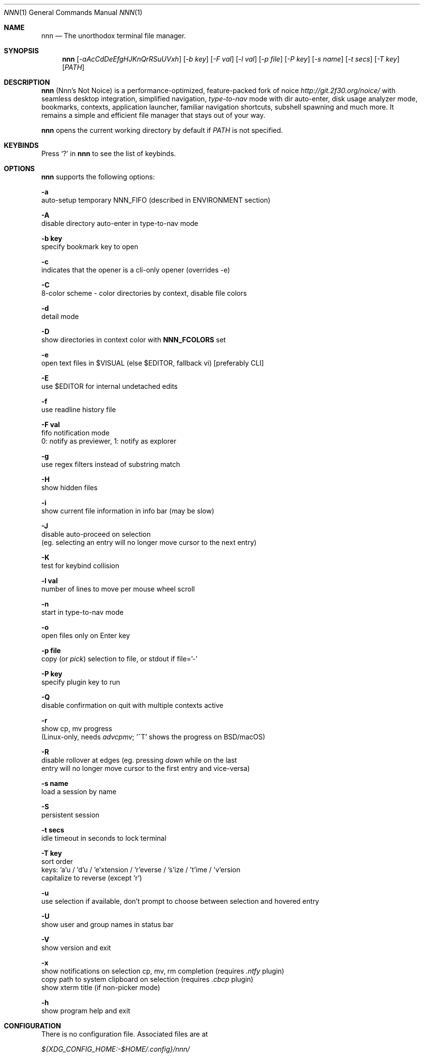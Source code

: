 .Dd Nov 23, 2021
.Dt NNN 1
.Os
.Sh NAME
.Nm nnn
.Nd The unorthodox terminal file manager.
.Sh SYNOPSIS
.Nm
.Op Ar -aAcCdDeEfgHJKnQrRSuUVxh
.Op Ar -b key
.Op Ar -F val
.Op Ar -l val
.Op Ar -p file
.Op Ar -P key
.Op Ar -s name
.Op Ar -t secs
.Op Ar -T key
.Op Ar PATH
.Sh DESCRIPTION
.Nm
.Pq Nnn's Not Noice
is a performance-optimized, feature-packed fork of noice
.Em http://git.2f30.org/noice/
with seamless desktop integration, simplified navigation,
.Em type-to-nav
mode with dir auto-enter, disk usage analyzer mode, bookmarks,
contexts, application launcher, familiar navigation shortcuts,
subshell spawning and much more. It remains a simple and
efficient file manager that stays out of your way.
.Pp
.Nm
opens the current working directory by default if
.Ar PATH
is not specified.
.Sh KEYBINDS
.Pp
Press
.Ql \&?
in
.Nm
to see the list of keybinds.
.Sh OPTIONS
.Pp
.Nm
supports the following options:
.Pp
.Fl a
        auto-setup temporary NNN_FIFO (described in ENVIRONMENT section)
.Pp
.Fl A
        disable directory auto-enter in type-to-nav mode
.Pp
.Fl "b key"
        specify bookmark key to open
.Pp
.Fl c
        indicates that the opener is a cli-only opener (overrides -e)
.Pp
.Fl C
        8-color scheme - color directories by context, disable file colors
.Pp
.Fl d
        detail mode
.Pp
.Fl D
        show directories in context color with \fBNNN_FCOLORS\fR set
.Pp
.Fl e
        open text files in $VISUAL (else $EDITOR, fallback vi) [preferably CLI]
.Pp
.Fl E
        use $EDITOR for internal undetached edits
.Pp
.Fl f
        use readline history file
.Pp
.Fl "F val"
        fifo notification mode
        0: notify as previewer, 1: notify as explorer
.Pp
.Fl g
        use regex filters instead of substring match
.Pp
.Fl H
        show hidden files
.Pp
.Fl i
        show current file information in info bar (may be slow)
.Pp
.Fl J
        disable auto-proceed on selection
        (eg. selecting an entry will no longer move cursor to the next entry)
.Pp
.Fl K
        test for keybind collision
.Pp
.Fl "l val"
        number of lines to move per mouse wheel scroll
.Pp
.Fl n
        start in type-to-nav mode
.Pp
.Fl o
        open files only on Enter key
.Pp
.Fl "p file"
        copy (or \fIpick\fR) selection to file, or stdout if file='-'
.Pp
.Fl "P key"
        specify plugin key to run
.Pp
.Fl Q
        disable confirmation on quit with multiple contexts active
.Pp
.Fl r
        show cp, mv progress
        (Linux-only, needs \fIadvcpmv\fR; '^T' shows the progress on BSD/macOS)
.Pp
.Fl R
        disable rollover at edges (eg. pressing \fIdown\fR while on the last
        entry will no longer move cursor to the first entry and vice\-versa)
.Pp
.Fl "s name"
        load a session by name
.Pp
.Fl S
        persistent session
.Pp
.Fl "t secs"
        idle timeout in seconds to lock terminal
.Pp
.Fl "T key"
        sort order
        keys: 'a'u / 'd'u / 'e'xtension / 'r'everse / 's'ize / 't'ime / 'v'ersion
        capitalize to reverse (except 'r')
.Pp
.Fl u
        use selection if available, don't prompt to choose between selection and hovered entry
.Pp
.Fl U
        show user and group names in status bar
.Pp
.Fl V
        show version and exit
.Pp
.Fl x
        show notifications on selection cp, mv, rm completion (requires \fI.ntfy\fR plugin)
        copy path to system clipboard on selection (requires \fI.cbcp\fR plugin)
        show xterm title (if non-picker mode)
.Pp
.Fl h
        show program help and exit
.Sh CONFIGURATION
There is no configuration file. Associated files are at
.Pp
.Pa ${XDG_CONFIG_HOME:-$HOME/.config}/nnn/
.Pp
Configuration is done using a few optional (set if you need) environment
variables. See ENVIRONMENT section.
.Pp
.Nm
uses \fIxdg-open\fR (on Linux), \fIopen(1)\fR (on macOS), \fIcygstart\fR on
(Cygwin) and \fIopen\fR on (Haiku) as the desktop opener. It's also possible
to specify a custom opener. See ENVIRONMENT section.
.Sh CONTEXTS
Open multiple locations with 4 contexts. The status is shown in the top left
corner:
.Pp
- the current context is in reverse video
.br
- other active contexts are underlined
.br
- rest are inactive
.Pp
A new context copies the state of the previous context. Each context can have
its own color. See ENVIRONMENT section.
.Sh SESSIONS
Sessions are a way to save and restore states of work. A session stores the
settings and contexts. Sessions can be loaded at runtime or with a program
option.
.Pp
- When a session is loaded at runtime, the last working state is saved
automatically to a dedicated "auto session" session file. Session option
\fIrestore\fR would restore the "auto session".
.br
- The persistent session option is global. If it is used, the last active session
will be updated with the final state at program quit.
.br
- The "auto session" is used in persistent session mode if no session is active.
.br
- Listing input stream and opening a bookmark by key have a higher priority to
session options (-s/-S).
.Pp
All the session files are located by session name in the directory
.Pp
\fB${XDG_CONFIG_HOME:-$HOME/.config}/nnn/sessions\fR
.Pp
"@" is the "auto session" file.
.Sh FILTERS
Filters are strings (or regex patterns) to find matching entries in the current
directory instantly (\fIsearch-as-you-type\fR). Matches are case-insensitive by
default. The last filter in each context is persisted at runtime or in saved
sessions.
.Pp
Special keys at filter prompt:
.Bd -literal
-------- + ---------------------------------------
  Key    |                Function
-------- + ---------------------------------------
 ^char   | Usual keybind functionality
 Esc     | Exit filter prompt but skip dir refresh
 Alt+Esc | Exit filter prompt and refresh dir
-------- + ---------------------------------------
.Ed
.Pp
Special keys at \fBempty filter prompt\fR:
.Bd -literal
------ + ---------------------------------------
  Key  |                Function
------ + ---------------------------------------
   ?   | Show help and config screen
   /   | Toggle between string and regex
   :   | Toggle case-sensitivity
  ^L   | Clear filter (\fIif prompt is non-empty\fR)
       | OR apply last filter
  Bksp | Stay at filter prompt and refresh dir
  Del  | Stay at filter prompt and refresh dir
------ + ---------------------------------------
.Ed
.Pp
Additional special keys at \fBempty filter prompt\fR
in \fBtype-to-nav\fR mode:
.Bd -literal
------ + ------------------------
  Key  |         Function
------ + ------------------------
   '   | Go to first non-dir file
   +   | Toggle auto-proceed on open
   ,   | Mark CWD
   -   | Go to last visited dir
   .   | Show hidden files
   ;   | Run a plugin by its key
   =   | Launch a GUI application
   >   | Export file list
   @   | Visit start dir
   ]   | Show command prompt
   `   | Visit /
   ~   | Go HOME
------ + ------------------------
.Ed
.Pp
Common regex use cases:
.Pp
(1) To list all matches starting with the filter expression,
    start the expression with a '^' (caret) symbol.
.br
(2) Type '\\.mkv' to list all MKV files.
.br
(3) Use '.*' to match any character (\fIsort of\fR fuzzy search).
.br
(4) Exclude filenames having 'nnn' (compiled with PCRE lib): '^(?!nnn)'
.Pp
In the \fItype-to-nav\fR mode directories are opened in filter
mode, allowing continuous navigation.
.br
When there's a unique match and it's a directory,
.Nm
auto enters it in this mode. Use the relevant program option to disable this
behaviour.
.Sh SELECTION
.Nm
allows file selection across directories and contexts!
.Pp
There are 3 groups of keybinds to add files to selection:
.Pp
(1) hovered file selection toggle
    - deselects if '+' is visible before the entry, else adds to selection
.br
(2) add a range of files to selection
    - repeat the range key on the same entry twice to clear selection completely
.br
(3) add all files in the current directory to selection
.Pp
A selection can be edited, copied, moved, removed, archived or linked.
.Pp
Absolute paths of the selected files are copied to \fB.selection\fR file in
the config directory. The selection file is shared between multiple program
instances. Selection from multiple instances are not merged. The last instance
writing to the file overwrites earlier contents. If you have 2 instances of
.Nm
\fIopen\fR in 2 panes of a terminal multiplexer, you can select in one pane and
use the selection in the other pane. The selection gets cleared in the
.Nm
instance where the selection was made on mv/rm (but not on cp).
.Pp
.Nm
clears the selection after a successful operation with the selection. Plugins
are allowed to define the behaviour individually.
.Pp
To edit the selection use the _edit selection_ key. Editing doesn't end the
selection mode. You can add more files to the selection and edit the list
again. If no file is selected in the current session, this option attempts
to list the selection file.
.Sh FIND AND LIST
There are two ways to search and list:
.Pp
- feed a list of file paths as input
.br
- search using a plugin (e.g. \fIfinder\fR) and list the results
.Pp
File paths must be NUL-separated ('\\0'). Paths and can be relative to the
current directory or absolute. Invalid paths in the input are ignored. Input
limit is 65,536 paths or 256 MiB of data.
.Pp
To list the input stream, start
.Nm
by writing to its standard input. E.g., to list files in current
directory larger than
1M:
.Bd -literal
    find -maxdepth 1 -size +1M -print0 | nnn
.Ed
.Pp
or redirect a list from a file:
.Bd -literal
    nnn < files.txt
.Ed
.Pp
Handy bash/zsh shell function to list files by mime-type in current directory:
.Bd -literal
    # to show video files, run: list video

    list ()
    {
        find . -maxdepth 1 | file -if- | grep "$1" | awk -F: '{printf "%s\0", $1}' | nnn
    }
.Ed
.Pp
A temporary directory will be created containing symlinks to the given
paths. Any action performed on these symlinks will be performed only on their
targets, after which they might become invalid.
.Pp
Right arrow or 'l' on a symlink in the listing dir takes to the target
file. Press '-' to return to the listing dir. Press 'Enter' to open the symlink.
.Pp
Listing input stream can be scripted. It can be extended to pick (option -p)
selected entries from the listed results.
.Sh UNITS
The minimum file size unit is byte (B). The rest are K, M, G, T, P, E, Z, Y
(powers of 1024), same as the default units in \fIls\fR.
.Sh ENVIRONMENT
The SHELL, VISUAL (else EDITOR) and PAGER environment variables are
used. A single combination of arguments is supported for SHELL and PAGER.
.Pp
\fBNNN_OPTS:\fR binary options to
.Nm
.Bd -literal
    export NNN_OPTS="cEnrx"
.Ed
.Pp
\fBNNN_OPENER:\fR specify a custom file opener.
.Bd -literal
    export NNN_OPENER=nuke

    NOTE: 'nuke' is a file opener available in the plugin repository.
.Ed
.Pp
\fBNNN_BMS:\fR bookmark string as \fIkey_char:location\fR pairs
separated by \fI;\fR:
.Bd -literal
    export NNN_BMS="d:$HOME/Docs;u:/home/user/Cam Uploads;D:$HOME/Downloads/"

    Symlinked bookmarks can be created at runtime with the key \fIB\fR. To list
    the symlinked bookmarks press \fIEnter\fR at the select bookmark prompt.
.Ed
.Pp
\fBNNN_PLUG:\fR directly executable plugins as \fIkey_char:plugin\fR pairs
separated by \fI;\fR:
.Bd -literal
    export NNN_PLUG='f:finder;o:fzopen;p:mocplay;d:diffs;t:nmount;v:imgview'

    NOTES:
    1. To run a plugin directly, press \fI;\fR followed by the key.
    2. Alternatively, combine with \fIAlt\fR (i.e. \fIAlt+key\fR).
    3. To skip directory refresh after running a plugin, prefix with \fB-\fR.

    export NNN_PLUG='p:-plugin'
.Ed
.Pp
    To assign keys to arbitrary non-background cli commands and invoke like
    plugins, add \fI!\fR before the command.
.Bd -literal
    export NNN_PLUG='x:!chmod +x $nnn;g:!git log;s:!smplayer $nnn'

    To pick and run an unassigned plugin, press \fBEnter\fR at the plugin prompt.
    To run a plugin at startup, use the option `-P` followed by the plugin key.

    NOTES:
    1. Use single quotes for $NNN_PLUG so $nnn is not interpreted
    2. (Again) add \fB!\fR before the command
    3. To disable directory refresh after running a \fIcommand as plugin\fR,
       prefix with \fB-!\fR
    4. To skip user confirmation after command execution, suffix with \fB*\fR
       Note: Do not use \fB*\fR with programs those run and exit e.g. cat

        export NNN_PLUG='y:-!sync*'

    5. To run a \fIGUI app as plugin\fR, add a \fB&\fR after \fB!\fR
       Note: \fI$nnn\fR must be the last argument in this case.

        export NNN_PLUG='m:-!&mousepad $nnn'

    6. To show the output of run-and-exit commands which do not need user input,
       add \fB|\fR (pipe) after \fB!\fR
       Note: This option is incompatible with \fB&\fR (terminal output is masked
       for GUI programs) and ignores \fB*\fR (output is already paged for user)

        export NNN_PLUG='m:-!|mediainfo $nnn;t:-!|tree -ps;l:-!|ls -lah --group-directories-first'

    EXAMPLES:
    ------------------------------------ + -------------------------------------------------
                Key:Command              |                   Description
    ------------------------------------ + -------------------------------------------------
    c:!convert $nnn png:- | xclip -sel \ | Copy image to clipboard
       clipboard -t image/png*           |
    e:-!sudo -E vim $nnn*                | Edit file as root in vim
    g:-!git diff                         | Show git diff
    h:-!hx $nnn*                         | Open hovered file in hx hex editor
    k:-!fuser -kiv $nnn*                 | Interactively kill process(es) using hovered file
    l:-!git log                          | Show git log
    n:-!vi /home/user/Dropbox/dir/note*  | Take quick notes in a synced file/dir of notes
    p:-!less -iR $nnn*                   | Page through hovered file in less
    s:-!&smplayer -minigui $nnn          | Play hovered media file, even unfinished download
    x:!chmod +x $nnn                     | Make the hovered file executable
    y:-!sync*                            | Flush cached writes
    ------------------------------------ + -------------------------------------------------

    Online docs: https://github.com/jarun/nnn/tree/master/plugins
.Ed
.Pp
\fBNNN_ORDER:\fR directory-specific sort key.
.Bd -literal
    export NNN_ORDER='t:/home/user/Downloads;S:/tmp'

    NOTE: Sort keys can be a/d/e/r/s/t/v (see program option -T).
          Capitalize to reverse (except 'r').
          Path must be absolute.
.Ed
.Pp
\fBNNN_COLORS:\fR string of color numbers for each context, e.g.:
.Bd -literal
    # 8 color numbers:
    # 0-black, 1-red, 2-green, 3-yellow, 4-blue (default), 5-magenta, 6-cyan, 7-white
    export NNN_COLORS='1234'

    # xterm 256 color numbers (converted to hex, 2 symbols per context):
    # see https://user-images.githubusercontent.com/1482942/93023823-46a6ba80-f5e1-11ea-9ea3-6a3c757704f4.png
    export NNN_COLORS='#0a1b2c3d'

    # both (256 followed by 8 as fallback, separated by ';')
    export NNN_COLORS='#0a1b2c3d;1234'

    NOTE: If only 256 colors are specified and the terminal doesn't support, default is used.
.Ed
.Pp
\fBNNN_FCOLORS:\fR specify file-type specific colors:
.Bd -literal
    export NNN_FCOLORS='c1e2272e006033f7c6d6abc4'

    Specify file-specific colors in xterm 256 color hex numbers (2 symbols per color).
    Order is strict, use 00 to omit/use default terminal color. Defaults:

    ------------------------- + --- + -------------
              Order           | Hex |    Color
    ------------------------- + --- + -------------
    Block device              | c1  | DarkSeaGreen1
    Char device               | e2  | Yellow1
    Directory                 | 27  | DeepSkyBlue1
    Executable                | 2e  | Green1
    Regular                   | 00  | Normal
    Hard link                 | 60  | Plum4
    Symbolic link             | 33  | Cyan1
    Missing OR file details   | f7  | Grey62
    Orphaned symbolic link    | c6  | DeepPink1
    FIFO                      | d6  | Orange1
    Socket                    | ab  | MediumOrchid1
    Unknown OR 0B regular/exe | c4  | Red1
    ------------------------- + --- + -------------

    If the terminal supports xterm 256 colors or more, file-specific colors will be rendered.
    To force the 8-color scheme use option -C.
    If xterm 256 colors aren't supported, 8-color scheme will be used.
.Ed
.Pp
\fBNNN_ARCHIVE:\fR archive extensions to be handled silently (default: bzip2, (g)zip, tar).
.Bd -literal
    export NNN_ARCHIVE="\\\\.(7z|bz2|gz|tar|tgz|zip)$"

    NOTE: Non-default formats may require a third-party utility.
.Ed
.Pp
\fBNNN_SSHFS:\fR specify custom sshfs command with options:
.Bd -literal
    export NNN_SSHFS='sshfs -o reconnect,idmap=user,cache_timeout=3600'

    NOTE: The options must be comma-separated without any space between them.
.Ed
.Pp
\fBNNN_RCLONE:\fR pass additional options to rclone command:
.Bd -literal
    export NNN_RCLONE='rclone mount --read-only --no-checksum'

    NOTE: The options must be preceded by "rclone" and max 5 flags are supported.
.Ed
.Pp
\fBNNN_TRASH:\fR trash (instead of \fIrm -rf\fR) files to desktop Trash.
.Bd -literal
    export NNN_TRASH=n
    # n=1: trash-cli, n=2: gio trash
.Ed
.Pp
\fBNNN_SEL:\fR absolute path to custom selection file.
.Pp
\fBNNN_FIFO:\fR path of a named pipe to write the hovered file path:
.Bd -literal
    export NNN_FIFO='/tmp/nnn.fifo'

    NOTES:
    1. Overridden by a temporary path with -a option.
    2. If the FIFO file doesn't exist it will be created,
       but not removed (unless it is generated by -a option).

    Online docs: https://github.com/jarun/nnn/wiki/Live-previews
.Ed
.Pp
\fBNNN_LOCKER:\fR terminal locker program.
.Bd -literal
    export NNN_LOCKER='bmon -p wlp1s0'
    export NNN_LOCKER='cmatrix'
.Ed
.Pp
\fBNNN_TMPFILE:\fR \fIalways\fR cd on quit and write the command in the file specified.
.Bd -literal
    export NNN_TMPFILE='/tmp/.lastd'
.Ed
.Pp
\fBNNN_HELP:\fR run a program and show the output on top of the program help page.
.Bd -literal
    export NNN_HELP='fortune'
.Ed
.Pp
\fBNNN_MCLICK:\fR key emulated by a middle mouse click.
.Bd -literal
    export NNN_MCLICK='^R'

    NOTE: Only the first character is considered if not a \fICtrl+key\fR combo.
.Ed
.Pp
\fBnnn:\fR this is a special variable.
.Bd -literal
    Set to the hovered file name before starting the command prompt or spawning a shell.
.Ed
.Pp
\fBNO_COLOR:\fR disable ANSI color output (overridden by \fBNNN_COLORS\fR).
.Sh AUTHORS
.An Arun Prakash Jana Aq Mt engineerarun@gmail.com ,
.An Lazaros Koromilas Aq Mt lostd@2f30.org ,
.An Dimitris Papastamos Aq Mt sin@2f30.org .
.Sh HOME
.Em https://github.com/jarun/nnn
